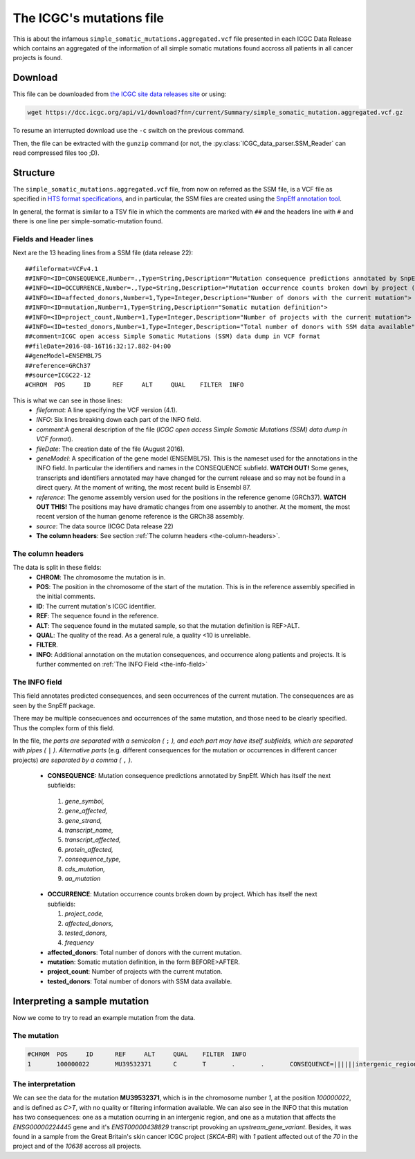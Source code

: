 

The ICGC's mutations file
=========================

This is about the infamous ``simple_somatic_mutations.aggregated.vcf`` file 
presented in each ICGC Data Release which contains an aggregated of the 
information of all simple somatic mutations found accross all patients in all 
cancer projects is found.



Download
--------

This file can be downloaded from `the ICGC site data releases site <https://dcc.icgc.org/releases>`_ or using:

.. code-block:: bash 

	wget https://dcc.icgc.org/api/v1/download?fn=/current/Summary/simple_somatic_mutation.aggregated.vcf.gz

To resume an interrupted download use the ``-c`` switch on the previous command.

Then, the file can be extracted with the ``gunzip`` command (or not, the :py:class:`ICGC_data_parser.SSM_Reader`
can read compressed files too ;D).



Structure
---------

The ``simple_somatic_mutations.aggregated.vcf`` file, from now on referred as the SSM file, is a VCF file as specified in `HTS format specifications <https://samtools.github.io/hts-specs/>`_, and in particular, the SSM files are created using the `SnpEff annotation tool <http://snpeff.sourceforge.net/>`_.

In general, the format is similar to a TSV file in which the comments are marked with ``##`` and the headers line with ``#`` and there is one line per simple-somatic-mutation found.


Fields and Header lines
.......................

Next are the 13 heading lines from a SSM file (data release 22)::

	##fileformat=VCFv4.1
	##INFO=<ID=CONSEQUENCE,Number=.,Type=String,Description="Mutation consequence predictions annotated by SnpEff (subfields: gene_symbol|gene_affected|gene_strand|transcript_name|transcript_affected|protein_affected|consequence_type|cds_mutation|aa_mutation)">
	##INFO=<ID=OCCURRENCE,Number=.,Type=String,Description="Mutation occurrence counts broken down by project (subfields: project_code|affected_donors|tested_donors|frequency)">
	##INFO=<ID=affected_donors,Number=1,Type=Integer,Description="Number of donors with the current mutation">
	##INFO=<ID=mutation,Number=1,Type=String,Description="Somatic mutation definition">
	##INFO=<ID=project_count,Number=1,Type=Integer,Description="Number of projects with the current mutation">
	##INFO=<ID=tested_donors,Number=1,Type=Integer,Description="Total number of donors with SSM data available">
	##comment=ICGC open access Simple Somatic Mutations (SSM) data dump in VCF format
	##fileDate=2016-08-16T16:32:17.882-04:00
	##geneModel=ENSEMBL75
	##reference=GRCh37
	##source=ICGC22-12
	#CHROM  POS     ID      REF     ALT     QUAL    FILTER  INFO

This is what we can see in those lines:
 - *fileformat*: A line specifying the VCF version (4.1).

 - *INFO*: Six lines breaking down each part of the INFO field.

 - *comment*:A general description of the file (*ICGC open access Simple Somatic Mutations (SSM) data dump in VCF format*).

 - *fileDate*: The creation date of the file (August 2016).

 - *geneModel*: A specification of the gene model (ENSEMBL75). This is the nameset used for the annotations in the INFO field. In particular the identifiers and names in the CONSEQUENCE subfield. **WATCH OUT!** Some genes, transcripts and identifiers annotated may have changed for the current release and so may not be found in a direct query. At the moment of writing, the most recent build is Ensembl 87.

 - *reference*: The genome assembly version used for the positions in the reference genome (GRCh37). **WATCH OUT THIS!** The positions may have dramatic changes from one assembly to another. At the moment, the most recent version of the human genome reference is the GRCh38 assembly.

 - *source*: The data source (ICGC Data release 22)

 - **The column headers**: See section :ref:`The column headers <the-column-headers>`.

.. _the-column-headers:

The column headers
..................

The data is split in these fields:
  - **CHROM**: The chromosome the mutation is in.
  - **POS**: The position in the chromosome of the start of the mutation. This is in the reference assembly specified in the initial comments.
  - **ID**: The current mutation's ICGC identifier.
  - **REF**: The sequence found in the reference.
  - **ALT**: The sequence found in the mutated sample, so that the mutation definition is REF>ALT.
  - **QUAL**: The quality of the read. As a general rule, a quality <10 is unreliable.
  - **FILTER**.
  - **INFO**: Additional annotation on the mutation consequences, and occurrence along patients and projects. It is further commented on :ref:`The INFO Field <the-info-field>`

.. _the-info-field:
  
The INFO field
..............

This field annotates predicted consequences, and seen occurrences of the current mutation. The consequences are as seen by the SnpEff package.

There may be multiple consecuences and occurrences of the same mutation, and those need to be clearly specified. Thus the complex form of this field.

In the file, *the parts are separated with a semicolon (* ``;`` *), and each part may have itself subfields, which are separated with pipes (* ``|`` *)*. 
*Alternative parts* (e.g. different consequences for the mutation or occurrences in different cancer projects) *are separated by a comma (* ``,`` *)*.

  - **CONSEQUENCE:** Mutation consequence predictions annotated by SnpEff. Which has itself the next subfields:
 
   1. *gene_symbol,*
   2. *gene_affected,*
   3. *gene_strand,*
   4. *transcript_name,*
   5. *transcript_affected,*
   6. *protein_affected,*
   7. *consequence_type,*
   8. *cds_mutation,*
   9. *aa_mutation*

  - **OCCURRENCE**: Mutation occurrence counts broken down by project. Which has itself the next subfields:
 
    1. *project_code,*
    2. *affected_donors,*
    3. *tested_donors,*
    4. *frequency*

  - **affected_donors**: Total number of donors with the current mutation.

  - **mutation**: Somatic mutation definition, in the form BEFORE>AFTER.

  - **project_count**: Number of projects with the current mutation.

  - **tested_donors**: Total number of donors with SSM data available.


Interpreting a sample mutation
------------------------------

Now we come to try to read an example mutation from the data.

The mutation
............

.. code-block:: none

	#CHROM  POS     ID      REF     ALT     QUAL    FILTER  INFO
	1       100000022       MU39532371      C       T       .       .       CONSEQUENCE=||||||intergenic_region||,RP11-413P11.1|ENSG00000224445|1|RP11-413P11.1-001|ENST00000438829||upstream_gene_variant||;OCCURRENCE=SKCA-BR|1|70|0.01429;affected_donors=1;mutation=C>T;project_count=1;tested_donors=10638

The interpretation
..................

We can see the data for the mutation **MU39532371**, which is in the chromosome number *1*, at the position *100000022*, and is defined as *C>T*, with no quality or filtering information available. We can also see in the INFO that this mutation has two consequences: one as a mutation ocurring in an intergenic region, and one as a mutation that affects the *ENSG00000224445* gene and it's *ENST00000438829* transcript provoking an *upstream_gene_variant*. Besides, it was found in a sample from the Great Britain's skin cancer ICGC project (*SKCA-BR*) with *1* patient affected out of the *70* in the project and of the *10638* accross all projects.
